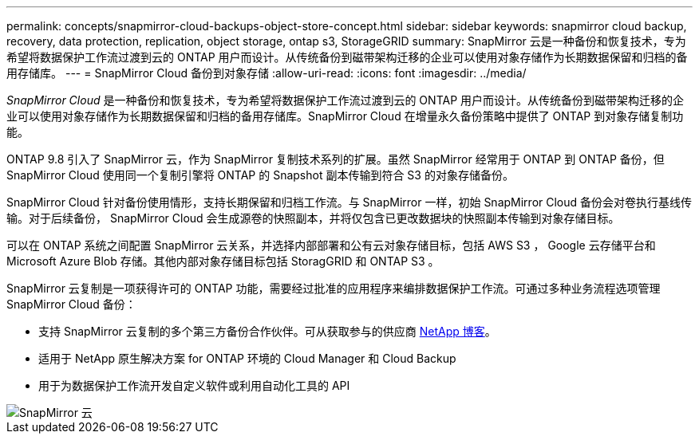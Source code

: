 ---
permalink: concepts/snapmirror-cloud-backups-object-store-concept.html 
sidebar: sidebar 
keywords: snapmirror cloud backup, recovery, data protection, replication, object storage, ontap s3, StorageGRID 
summary: SnapMirror 云是一种备份和恢复技术，专为希望将数据保护工作流过渡到云的 ONTAP 用户而设计。从传统备份到磁带架构迁移的企业可以使用对象存储作为长期数据保留和归档的备用存储库。 
---
= SnapMirror Cloud 备份到对象存储
:allow-uri-read: 
:icons: font
:imagesdir: ../media/


[role="lead"]
_SnapMirror Cloud_ 是一种备份和恢复技术，专为希望将数据保护工作流过渡到云的 ONTAP 用户而设计。从传统备份到磁带架构迁移的企业可以使用对象存储作为长期数据保留和归档的备用存储库。SnapMirror Cloud 在增量永久备份策略中提供了 ONTAP 到对象存储复制功能。

ONTAP 9.8 引入了 SnapMirror 云，作为 SnapMirror 复制技术系列的扩展。虽然 SnapMirror 经常用于 ONTAP 到 ONTAP 备份，但 SnapMirror Cloud 使用同一个复制引擎将 ONTAP 的 Snapshot 副本传输到符合 S3 的对象存储备份。

SnapMirror Cloud 针对备份使用情形，支持长期保留和归档工作流。与 SnapMirror 一样，初始 SnapMirror Cloud 备份会对卷执行基线传输。对于后续备份， SnapMirror Cloud 会生成源卷的快照副本，并将仅包含已更改数据块的快照副本传输到对象存储目标。

可以在 ONTAP 系统之间配置 SnapMirror 云关系，并选择内部部署和公有云对象存储目标，包括 AWS S3 ， Google 云存储平台和 Microsoft Azure Blob 存储。其他内部对象存储目标包括 StoragGRID 和 ONTAP S3 。

SnapMirror 云复制是一项获得许可的 ONTAP 功能，需要经过批准的应用程序来编排数据保护工作流。可通过多种业务流程选项管理 SnapMirror Cloud 备份：

* 支持 SnapMirror 云复制的多个第三方备份合作伙伴。可从获取参与的供应商 xref:https://www.netapp.com/blog/new-backup-architecture-snapdiff-v3/[NetApp 博客]。
* 适用于 NetApp 原生解决方案 for ONTAP 环境的 Cloud Manager 和 Cloud Backup
* 用于为数据保护工作流开发自定义软件或利用自动化工具的 API


image::../media/snapmirror-cloud.gif[SnapMirror 云]
